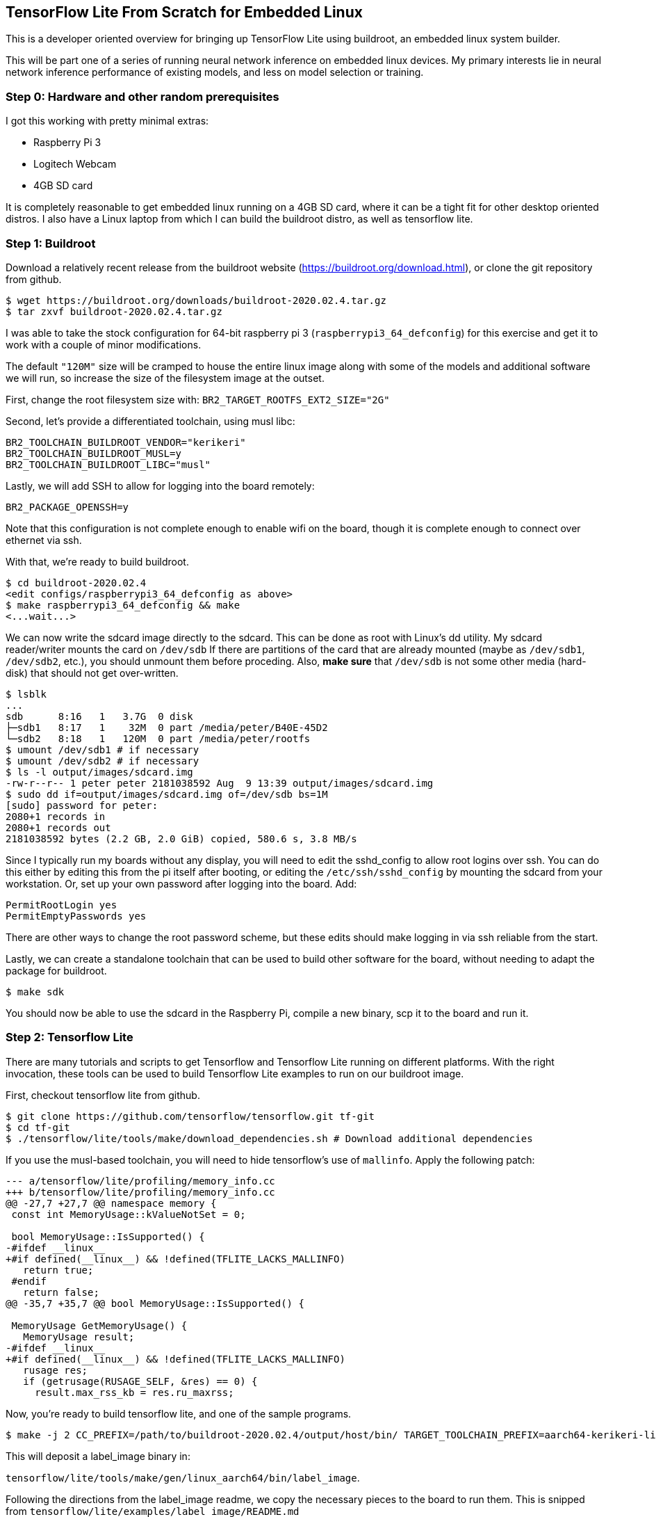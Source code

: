 == TensorFlow Lite From Scratch for Embedded Linux

This is a developer oriented overview for bringing up TensorFlow Lite
using buildroot, an embedded linux system builder.

This will be part one of a series of running neural network inference
on embedded linux devices.  My primary interests lie in neural network
inference performance of existing models, and less on model selection
or training.

=== Step 0:  Hardware and other random prerequisites

I got this working with pretty minimal extras:

* Raspberry Pi 3
* Logitech Webcam
* 4GB SD card

It is completely reasonable to get embedded linux running on a
4GB SD card, where it can be a tight fit for other desktop oriented
distros.  I also have a Linux laptop from which I can build the buildroot
distro, as well as tensorflow lite.

=== Step 1:  Buildroot

Download a relatively recent release from the buildroot website
(https://buildroot.org/download.html), or
clone the git repository from github.

-----
$ wget https://buildroot.org/downloads/buildroot-2020.02.4.tar.gz
$ tar zxvf buildroot-2020.02.4.tar.gz
-----

I was able to take the stock
configuration for 64-bit raspberry pi 3 (`raspberrypi3_64_defconfig`)
for this exercise and get it to work with a couple of minor modifications.

The default `"120M"` size will be cramped to house the entire linux image
along with some of the models and additional software we will run, so
increase the size of the filesystem image at the outset.

First, change the root filesystem size with:
`BR2_TARGET_ROOTFS_EXT2_SIZE="2G"`

Second, let's provide a differentiated toolchain, using musl libc:

-----
BR2_TOOLCHAIN_BUILDROOT_VENDOR="kerikeri"
BR2_TOOLCHAIN_BUILDROOT_MUSL=y
BR2_TOOLCHAIN_BUILDROOT_LIBC="musl"
-----

Lastly, we will add SSH to allow for logging
into the board remotely:

`BR2_PACKAGE_OPENSSH=y`

Note that this configuration is not complete enough to enable wifi
on the board, though it is complete enough to connect over ethernet
via ssh.

With that, we're ready to build buildroot.

-----
$ cd buildroot-2020.02.4
<edit configs/raspberrypi3_64_defconfig as above>
$ make raspberrypi3_64_defconfig && make
<...wait...>
-----

We can now write the sdcard image directly to the sdcard.
This can be done as root with Linux's dd utility.
My sdcard reader/writer mounts the card on `/dev/sdb`
If there are partitions of the card that are already mounted (maybe as
`/dev/sdb1`, `/dev/sdb2`, etc.), you should unmount them before proceding.
Also, *make sure* that `/dev/sdb` is not some other media (hard-disk) that
should not get over-written.

-----
$ lsblk
...
sdb      8:16   1   3.7G  0 disk 
├─sdb1   8:17   1    32M  0 part /media/peter/B40E-45D2
└─sdb2   8:18   1   120M  0 part /media/peter/rootfs
$ umount /dev/sdb1 # if necessary
$ umount /dev/sdb2 # if necessary
$ ls -l output/images/sdcard.img
-rw-r--r-- 1 peter peter 2181038592 Aug  9 13:39 output/images/sdcard.img
$ sudo dd if=output/images/sdcard.img of=/dev/sdb bs=1M
[sudo] password for peter: 
2080+1 records in
2080+1 records out
2181038592 bytes (2.2 GB, 2.0 GiB) copied, 580.6 s, 3.8 MB/s
-----

Since I typically run my boards without any display, you will need
to edit the sshd_config to allow root logins over ssh.
You can do this either by editing this from the pi itself after booting,
or editing the `/etc/ssh/sshd_config` by mounting the sdcard from your
workstation.  Or, set up your own password after logging into the board.
Add:

-----
PermitRootLogin yes
PermitEmptyPasswords yes
-----

There are other ways to change the root password scheme, but these edits
should make logging in via ssh reliable from the start.

Lastly, we can create a standalone toolchain that can be used to
build other software for the board, without needing to adapt the
package for buildroot.

-----
$ make sdk
-----

You should now be able to use the sdcard in the Raspberry Pi, compile
a new binary, scp it to the board and run it.

=== Step 2: Tensorflow Lite

There are many tutorials and scripts to get Tensorflow and Tensorflow Lite
running on different platforms.  With the right invocation, these
tools can be used to build Tensorflow Lite examples to run on our
buildroot image.

First, checkout tensorflow lite from github.

-----
$ git clone https://github.com/tensorflow/tensorflow.git tf-git
$ cd tf-git
$ ./tensorflow/lite/tools/make/download_dependencies.sh # Download additional dependencies
-----

If you use the musl-based toolchain, you will need to hide tensorflow's use of `mallinfo`.  Apply the following patch:

-----
--- a/tensorflow/lite/profiling/memory_info.cc
+++ b/tensorflow/lite/profiling/memory_info.cc
@@ -27,7 +27,7 @@ namespace memory {
 const int MemoryUsage::kValueNotSet = 0;
 
 bool MemoryUsage::IsSupported() {
-#ifdef __linux__
+#if defined(__linux__) && !defined(TFLITE_LACKS_MALLINFO)
   return true;
 #endif
   return false;
@@ -35,7 +35,7 @@ bool MemoryUsage::IsSupported() {
 
 MemoryUsage GetMemoryUsage() {
   MemoryUsage result;
-#ifdef __linux__
+#if defined(__linux__) && !defined(TFLITE_LACKS_MALLINFO)
   rusage res;
   if (getrusage(RUSAGE_SELF, &res) == 0) {
     result.max_rss_kb = res.ru_maxrss;
-----

Now, you're ready to build tensorflow lite, and one of the sample programs.

-----
$ make -j 2 CC_PREFIX=/path/to/buildroot-2020.02.4/output/host/bin/ TARGET_TOOLCHAIN_PREFIX=aarch64-kerikeri-linux-musl- TARGET=aarch64 EXTRA_CXXFLAGS=-DTFLITE_LACKS_MALLINFO=1 -f tensorflow/lite/tools/make/Makefile label_image
-----


This will deposit a label_image binary in:

`tensorflow/lite/tools/make/gen/linux_aarch64/bin/label_image`.

Following the directions from the label_image readme, we copy the necessary pieces to the board to run them.  This is snipped from `tensorflow/lite/examples/label_image/README.md`

-----
# On your workstation:
mkdir -p /tmp/mobilenet
# Get model
curl https://storage.googleapis.com/download.tensorflow.org/models/mobilenet_v1_2018_02_22/mobilenet_v1_1.0_224.tgz | tar xzv -C /tmp/mobilenet
# Get labels
curl https://storage.googleapis.com/download.tensorflow.org/models/mobilenet_v1_1.0_224_frozen.tgz  | tar xzv -C /tmp/mobilenet  mobilenet_v1_1.0_224/labels.txt

# Copy all of the relevent stuff to your device:
scp /tmp/mobilenet/mobilenet_v1_1.0_224.tflite root@192.168.254.202:~/
scp /tmp/mobilenet/mobilenet_v1_1.0_224/labels.txt root@192.168.254.202:~/
scp tensorflow/lite/examples/label_image/testdata/grace_hopper.bmp root@192.168.254.202:~/
scp tensorflow/lite/tools/make/gen/linux_aarch64/bin/label_image root@192.168.254.202:~/

# Now log into the board, and run the example!
$ ssh root@192.168.254.202
-----

When logged into the board:

-----
# ls
grace_hopper.bmp             labels.txt
label_image                  mobilenet_v1_1.0_224.tflite
./label_image --image grace_hopper.bmp --labels labels.txt --tflite_model mobilenet_v1_1.0_224.tflite
Loaded model mobilenet_v1_1.0_224.tflite
resolved reporter
invoked 
average time: 823.582 ms 
0.860174: 653 653:military uniform
0.0481021: 907 907:Windsor tie
0.00786703: 466 466:bulletproof vest
0.00644931: 514 514:cornet, horn, trumpet, trump
0.00608027: 543 543:drumstick
-----

Next time, we'll explore some ways to optimize the performance of the inference.


